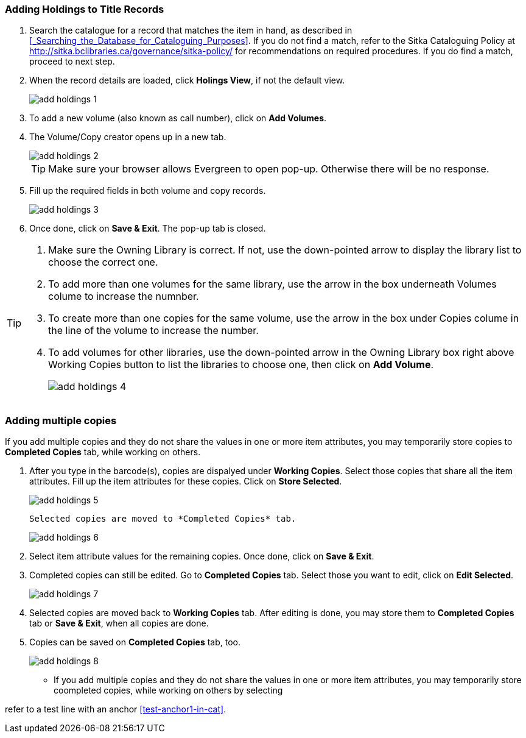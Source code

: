 Adding Holdings to Title Records
~~~~~~~~~~~~~~~~~~~~~~~~~~~~~~~~

. Search the catalogue for a record that matches the item in hand, as described in xref:_Searching_the_Database_for_Cataloguing_Purposes[]. If you do not find a match, refer to the Sitka Cataloguing Policy at  http://sitka.bclibraries.ca/governance/sitka-policy/ for recommendations on required procedures. If you do find a match, proceed to next step.

. When the record details are loaded, click *Holings View*, if not the default view.
+
image::images/cat/add-holdings-1.png[]
+
. To add a new volume (also known as call number), click on *Add Volumes*.
. The Volume/Copy creator opens up in a new tab. 
+
image::images/cat/add-holdings-2.png[]
+
TIP: Make sure your browser allows Evergreen to open pop-up. Otherwise there will be no response.
+
. Fill up the required fields in both volume and copy records.
+
image::images/cat/add-holdings-3.png[]
+
. Once done, click on *Save & Exit*. The pop-up tab is closed.

[TIP]
====
. Make sure the Owning Library is correct. If not, use the down-pointed arrow to display the library list to choose the correct one.
. To add more than one volumes for the same library, use the arrow in the box underneath Volumes colume to increase the numnber. 
. To create more than one copies for the same volume, use the arrow in the box under Copies colume in the line of the volume to increase the number.
. To add volumes for other libraries, use the down-pointed arrow in the Owning Library box right above Working Copies button to list the libraries to choose one, then click on *Add Volume*.
+
image::images/cat/add-holdings-4.png[]
====

Adding multiple copies
~~~~~~~~~~~~~~~~~~~~~~


If you add multiple copies and they do not share the values in one or more item attributes, you may temporarily store copies to  *Completed Copies* tab, while working on others.

. After you type in the barcode(s), copies are dispalyed under *Working Copies*. Select those copies that share all the item attributes. Fill up the item attributes for these copies. Click on *Store Selected*.
+
image::images/cat/add-holdings-5.png[]
+
 Selected copies are moved to *Completed Copies* tab.
+
image::images/cat/add-holdings-6.png[]
+
. Select item attribute values for the remaining copies. Once done, click on *Save & Exit*.
+
. Completed copies can still be edited. Go to *Completed Copies* tab. Select those you want to edit, click on *Edit Selected*.
+
image::images/cat/add-holdings-7.png[]
+
. Selected copies are moved back to *Working Copies* tab. After editing is done, you may store them to *Completed Copies* tab or *Save & Exit*, when all copies are done. 
+
. Copies can be saved on *Completed Copies* tab, too.
+
image::images/cat/add-holdings-8.png[]

* If you add multiple copies and they do not share the values in one or more item attributes, you may temporarily store coompleted copies, while working on others by selecting 
+


refer to a test line with an anchor xref:test-anchor1-in-cat[].



